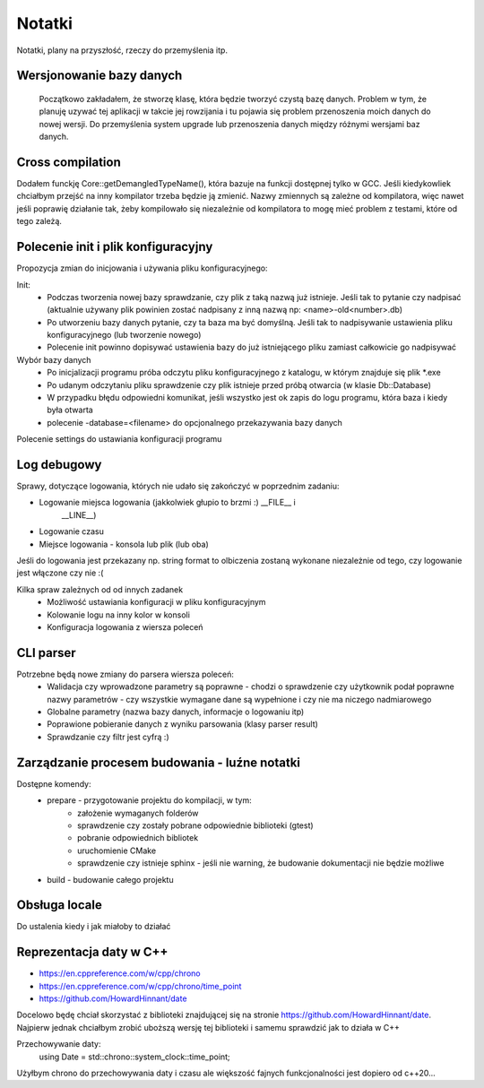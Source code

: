 Notatki
===============================================================================
Notatki, plany na przyszłość, rzeczy do przemyślenia itp.

Wersjonowanie bazy danych
*******************************************************************************
    Początkowo zakładałem, że stworzę klasę, która będzie tworzyć czystą bazę
    danych. Problem w tym, że planuję uzywać tej aplikacji w takcie jej
    rowzijania i tu pojawia się problem przenoszenia moich danych do nowej
    wersji. Do przemyślenia system upgrade lub przenoszenia danych między
    różnymi wersjami baz danych.

Cross compilation
********************************************************************************
Dodałem funckję Core::getDemangledTypeName(), która bazuje na funkcji
dostępnej tylko w GCC. Jeśli kiedykowliek chciałbym przejść na inny kompilator
trzeba będzie ją zmienić. Nazwy zmiennych są zależne od kompilatora, więc
nawet jeśli poprawię działanie tak, żeby kompilowało się niezależnie od
kompilatora to mogę mieć problem z testami, które od tego zależą.

Polecenie init i plik konfiguracyjny
*******************************************************************************
Propozycja zmian do inicjowania i używania pliku konfiguracyjnego:

Init:
 *  Podczas tworzenia nowej bazy sprawdzanie, czy plik z taką nazwą już
    istnieje. Jeśli tak to pytanie czy nadpisać (aktualnie używany plik
    powinien zostać nadpisany z inną nazwą np: <name>-old<number>.db)
 *  Po utworzeniu bazy danych pytanie, czy ta baza ma być domyślną. Jeśli tak
    to nadpisywanie ustawienia pliku konfiguracyjnego (lub tworzenie nowego)
 *  Polecenie init powinno dopisywać ustawienia bazy do już istniejącego pliku
    zamiast całkowicie go nadpisywać

Wybór bazy danych
 *  Po inicjalizacji programu próba odczytu pliku konfiguracyjnego z katalogu,
    w którym znajduje się plik \*.exe
 *  Po udanym odczytaniu pliku sprawdzenie czy plik istnieje przed próbą
    otwarcia (w klasie Db::Database)
 *  W przypadku błędu odpowiedni komunikat, jeśli wszystko jest ok zapis do
    logu programu, która baza i kiedy była otwarta
 *  polecenie -database=<filename> do opcjonalnego przekazywania bazy danych

Polecenie settings do ustawiania konfiguracji programu

Log debugowy
*******************************************************************************
Sprawy, dotyczące logowania, których nie udało się zakończyć w poprzednim
zadaniu:

*  Logowanie miejsca logowania (jakkolwiek głupio to brzmi :) __FILE__ i
    __LINE__)
*  Logowanie czasu
*  Miejsce logowania - konsola lub plik (lub oba)

Jeśli do logowania jest przekazany np. string format to olbiczenia zostaną
wykonane niezależnie od tego, czy logowanie jest włączone czy nie :(

Kilka spraw zależnych od od innych zadanek
 * Możliwość ustawiania konfiguracji w pliku konfiguracyjnym
 * Kolowanie logu na inny kolor w konsoli
 * Konfiguracja logowania z wiersza poleceń

CLI parser
*******************************************************************************
Potrzebne będą nowe zmiany do parsera wiersza poleceń:
 *  Walidacja czy wprowadzone parametry są poprawne - chodzi o sprawdzenie czy
    użytkownik podał poprawne nazwy parametrów - czy wszystkie wymagane dane są
    wypełnione i czy nie ma niczego nadmiarowego
 *  Globalne parametry (nazwa bazy danych, informacje o logowaniu itp)
 *  Poprawione pobieranie danych z wyniku parsowania (klasy parser result)
 *  Sprawdzanie czy filtr jest cyfrą :)

Zarządzanie procesem budowania - luźne notatki
*******************************************************************************
Dostępne komendy:
 *  prepare - przygotowanie projektu do kompilacji, w tym:
     *  założenie wymaganych folderów
     *  sprawdzenie czy zostały pobrane odpowiednie biblioteki (gtest)
     *  pobranie odpowiednich bibliotek
     *  uruchomienie CMake
     *  sprawdzenie czy istnieje sphinx - jeśli nie warning, że budowanie
        dokumentacji nie będzie możliwe
 *  build - budowanie całego projektu

Obsługa locale
********************************************************************************
Do ustalenia kiedy i jak miałoby to działać

Reprezentacja daty w C++
*******************************************************************************
* https://en.cppreference.com/w/cpp/chrono
* https://en.cppreference.com/w/cpp/chrono/time_point
* https://github.com/HowardHinnant/date

Docelowo będę chciał skorzystać z biblioteki znajdującej się na stronie
https://github.com/HowardHinnant/date. Najpierw jednak chciałbym zrobić
uboższą wersję tej biblioteki i samemu sprawdzić jak to działa w C++

Przechowywanie daty:
    using Date = std::chrono::system_clock::time_point;

Użyłbym chrono do przechowywania daty i czasu ale większość fajnych
funkcjonalności jest dopiero od c++20...


